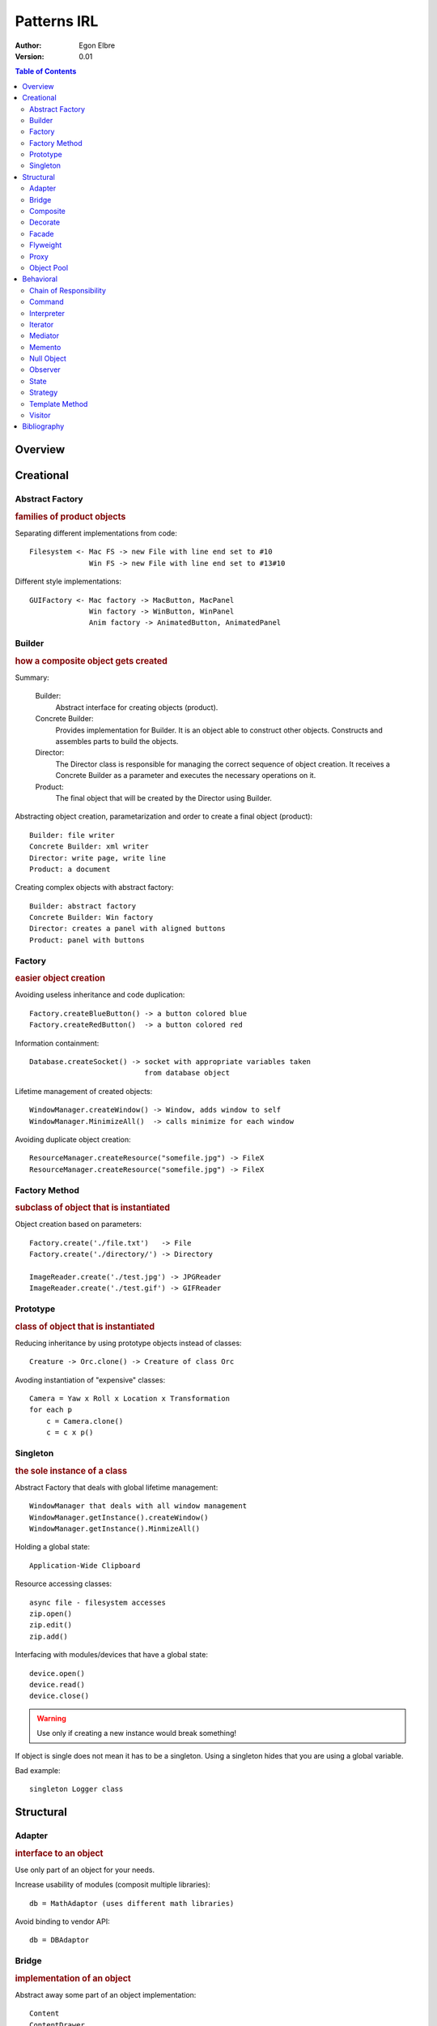 ======================
Patterns IRL
======================
:Author: Egon Elbre
:Version: 0.01

.. contents:: Table of Contents

Overview
========

Creational
==========

Abstract Factory
----------------
.. rubric:: families of product objects

Separating different implementations from code::

    Filesystem <- Mac FS -> new File with line end set to #10
                  Win FS -> new File with line end set to #13#10

Different style implementations::

    GUIFactory <- Mac factory -> MacButton, MacPanel
                  Win factory -> WinButton, WinPanel
                  Anim factory -> AnimatedButton, AnimatedPanel

Builder
-------
.. rubric:: how a composite object gets created

Summary:

    Builder:
        Abstract interface for creating objects (product).
    Concrete Builder:
        Provides implementation for Builder. It is an object able to construct
        other objects. Constructs and assembles parts to build the objects.
    Director:
        The Director class is responsible for managing the correct sequence
        of object creation. It receives a Concrete Builder as a parameter
        and executes the necessary operations on it.
    Product:
        The final object that will be created by the Director using Builder.

Abstracting object creation, parametarization and order to create a final object (product)::

    Builder: file writer
    Concrete Builder: xml writer
    Director: write page, write line
    Product: a document

Creating complex objects with abstract factory::

    Builder: abstract factory
    Concrete Builder: Win factory
    Director: creates a panel with aligned buttons
    Product: panel with buttons

Factory
-------
.. rubric:: easier object creation

Avoiding useless inheritance and code duplication::

    Factory.createBlueButton() -> a button colored blue
    Factory.createRedButton()  -> a button colored red

Information containment::

    Database.createSocket() -> socket with appropriate variables taken
                               from database object

Lifetime management of created objects::

    WindowManager.createWindow() -> Window, adds window to self
    WindowManager.MinimizeAll()  -> calls minimize for each window

Avoiding duplicate object creation::

    ResourceManager.createResource("somefile.jpg") -> FileX
    ResourceManager.createResource("somefile.jpg") -> FileX

Factory Method
--------------
.. rubric:: subclass of object that is instantiated

Object creation based on parameters::

    Factory.create('./file.txt')   -> File
    Factory.create('./directory/') -> Directory

    ImageReader.create('./test.jpg') -> JPGReader
    ImageReader.create('./test.gif') -> GIFReader

Prototype
---------
.. rubric:: class of object that is instantiated

Reducing inheritance by using prototype objects instead of classes::

    Creature -> Orc.clone() -> Creature of class Orc

Avoding instantiation of "expensive" classes::

    Camera = Yaw x Roll x Location x Transformation
    for each p
        c = Camera.clone()
        c = c x p()

Singleton
---------
.. rubric:: the sole instance of a class

Abstract Factory that deals with global lifetime management::

    WindowManager that deals with all window management
    WindowManager.getInstance().createWindow()
    WindowManager.getInstance().MinmizeAll()

Holding a global state::

    Application-Wide Clipboard

Resource accessing classes::

    async file - filesystem accesses
    zip.open()
    zip.edit()
    zip.add()

Interfacing with modules/devices that have a global state::

    device.open()
    device.read()
    device.close()

.. warning:: Use only if creating a new instance would break something!

If object is single does not mean it has to be a singleton.
Using a singleton hides that you are using a global variable.

Bad example::

    singleton Logger class

Structural
==========

Adapter
-------
.. rubric:: interface to an object

Use only part of an object for your needs.

Increase usability of modules (composit multiple libraries)::

    db = MathAdaptor (uses different math libraries)

Avoid binding to vendor API::

    db = DBAdaptor

Bridge
------
.. rubric:: implementation of an object

Abstract away some part of an object implementation::

    Content
    ContentDrawer
      > ContentDrawerAlpha
      > ContentDrawerBeta

    Drawer
    DrawingAPI
      > GDI
      > PNG

Declare abstract class interface for switchable library::

    DBAdaptor
    db = SQLiteAdapter
    db = MySQLAdapter

Composite
---------
.. rubric:: structure and composition of an object

Use abstract object to define the structure.

Decorate
--------
.. rubric:: responsibilities of an object without subclassing

Essentially generic inheritance.

Extend a object with additional functionality::

    Window + Scrollbars

Facade
------
.. rubric:: interface to a subsystem

Provide API for your library.

Flyweight
---------
.. rubric:: storage costs of objects

Use a simple object for getting the heavy oject::

    Font size, style -> shared Font object

Proxy
-----
.. rubric:: how an object is accessed; it's location

Hide what and how an object is actually accessed.

Object Pool
-----------
.. rubric:: avoid creating "expensive" objects

Reuse already used objects::

    Sockets pool (avoids creating sockets)

Behavioral
==========

Chain of Responsibility
-----------------------
.. rubric:: pass request to object that can fulfill it

Build a tree of handling processing::

    multiple screen elements
    window -> no handle -- pass on to --> panel
    panel -> handle -> done


Command
-------
.. rubric:: when and how a request is fulfilled

Multi-level undo::

    build list of commands
    each command knows how to undo itself

Actions that can be called from multiple places + shortcuts, images::

    delphi

Macro recording::

    each command can be recorded/played

Task/thread pool::

    each task is a separate command
    threads take task and execute it

Networking::

    remote procedure calls

Interpreter
-----------
.. rubric:: grammar and interpretation of a language

Math expression::

    math.calculate("5 + 4 + 1")

Interpreted programming language, syntax tree.

Iterator
--------
.. rubric:: how an aggregate's elements are accessed, traversed

Unicode string algorithms must work with iterators otherwise
incorrect or slow implementation.

Iterating over a set of elements::

    for x in set:
        print x

Generics over lists, trees, sets

Mediator
--------
.. rubric:: how and which objects interact with each other

Avoid direct dependancy between classes:

    instead of
        Client -> Folder
    use
        Client -> ClientFolderMapping -> Folder

Rules of thumb::

    http://sourcemaking.com/design_patterns/mediator

Memento
-------
.. rubric:: what private information is stored outside an object, and when

Restore points - save state to recover from exceptions.

Autosave.

Null Object
-----------

Avoid null pointer exceptions while dealing with linked objects:

    Tree sentinel objects

Deal easily with exceptional states.

Observer
--------
.. rubric:: number of objects that depend on another object;
            how the dependent objects stay up to date

Update when data changes::

    data.change --> listbox.datachanged

Avoid polling data for changes:

    data.change --> listbox.datachanged
    invalidated screen part -> redraw invalidated part

State
-----
.. rubric:: states of an object

Different tools in image editor::

    Abstract tool
      >  CircleTool
      >  PenTool

Finite state machine.

Different contexts of doing something.

Strategy
--------
.. rubric:: an algorithm

Different ways of doing something:

    printing output format
    distance function on objects

Function pointers.

Template Method
---------------
.. rubric:: steps of an algorithm

Provide a default way of doing something to decendant classes.

Queue::

    put
    lock, unlock
    get

Visitor
-------
.. rubric:: operations that can be applied to objects without changing their classes

Printing a tree::

    vistor.traverse(tree)

Bibliography
============

* Summaries - Design Patterns: Elements of Reusable Code
* Wikipedia
* http://sourcemaking.com/